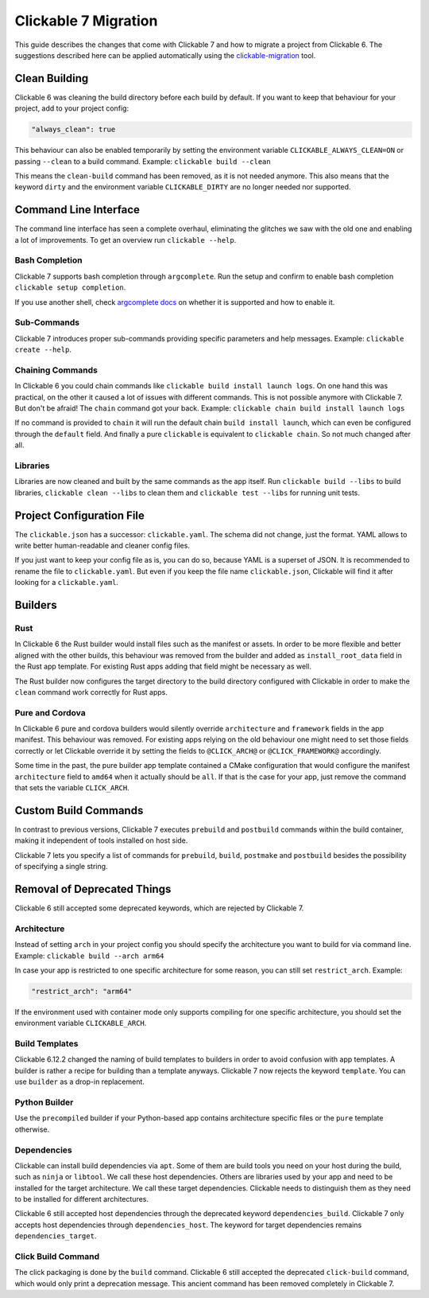 .. _migration:

Clickable 7 Migration
=====================

This guide describes the changes that come with Clickable 7 and how to migrate a
project from Clickable 6. The suggestions described here can be applied
automatically using the
`clickable-migration <https://crates.io/crates/clickable-migration>`__ tool.

Clean Building
--------------

Clickable 6 was cleaning the build directory before each build by default.
If you want to keep that behaviour for your project, add to your
project config:

.. code-block:: javascript

    "always_clean": true

This behaviour can also be enabled temporarily by setting the environment variable
``CLICKABLE_ALWAYS_CLEAN=ON`` or passing ``--clean`` to a build command. Example:
``clickable build --clean``

This means the ``clean-build`` command has been removed, as it is not needed
anymore. This also means that the keyword ``dirty`` and the environment variable
``CLICKABLE_DIRTY`` are no longer needed nor supported.

Command Line Interface
----------------------

The command line interface has seen a complete overhaul, eliminating the
glitches we saw with the old one and enabling a lot of improvements. To get
an overview run ``clickable --help``.

Bash Completion
^^^^^^^^^^^^^^^

Clickable 7 supports bash completion through ``argcomplete``. Run the setup and
confirm to enable bash completion ``clickable setup completion``.

If you use another shell, check `argcomplete docs <https://kislyuk.github.io/argcomplete/>`__
on whether it is supported and how to enable it.

Sub-Commands
^^^^^^^^^^^^

Clickable 7 introduces proper sub-commands providing specific parameters and help
messages. Example: ``clickable create --help``.

Chaining Commands
^^^^^^^^^^^^^^^^^

In Clickable 6 you could chain commands like ``clickable build install launch logs``.
On one hand this was practical, on the other it caused a lot of issues with
different commands. This is not possible anymore with Clickable 7. But don't be afraid!
The ``chain`` command got your back.
Example: ``clickable chain build install launch logs``

If no command is provided to ``chain`` it will run the default chain
``build install launch``, which can even be configured through the ``default`` field.
And finally a pure ``clickable`` is equivalent to ``clickable chain``. So not much
changed after all.

Libraries
^^^^^^^^^

Libraries are now cleaned and built by the same commands as the app itself. Run
``clickable build --libs`` to build libraries, ``clickable clean --libs`` to clean them 
and ``clickable test --libs`` for running unit tests.

Project Configuration File
--------------------------

The ``clickable.json`` has a successor: ``clickable.yaml``. The schema did not change,
just the format. YAML allows to write better human-readable and cleaner config files.

If you just want to keep your config file as is, you can do so, because YAML is a
superset of JSON. It is recommended to rename the file to ``clickable.yaml``. But even
if you keep the file name ``clickable.json``, Clickable will find it after looking for a
``clickable.yaml``.

Builders
--------

Rust
^^^^

In Clickable 6 the Rust builder would install files such as the manifest or assets.
In order to be more flexible and better aligned with the other builds, this behaviour
was removed from the builder and added as ``install_root_data`` field in the Rust app
template. For existing Rust apps adding that field might be necessary as well.

The Rust builder now configures the target directory to the build directory configured
with Clickable in order to make the ``clean`` command work correctly for Rust apps.

Pure and Cordova
^^^^^^^^^^^^^^^^

In Clickable 6 pure and cordova builders would silently override ``architecture`` and
``framework`` fields in the app manifest. This behaviour was removed. For existing apps
relying on the old behaviour one might need to set those fields correctly or let
Clickable override it by setting the fields to ``@CLICK_ARCH@`` or ``@CLICK_FRAMEWORK@``
accordingly.

Some time in the past, the pure builder app template contained a CMake configuration
that would configure the manifest ``architecture`` field to ``amd64`` when it actually
should be ``all``. If that is the case for your app, just remove the command that
sets the variable ``CLICK_ARCH``.

Custom Build Commands
---------------------

In contrast to previous versions, Clickable 7 executes ``prebuild`` and ``postbuild``
commands within the build container, making it independent of tools installed on host
side.

Clickable 7 lets you specify a list of commands for ``prebuild``, ``build``,
``postmake`` and ``postbuild`` besides the possibility of specifying a single string.

Removal of Deprecated Things
----------------------------

Clickable 6 still accepted some deprecated keywords, which are rejected by
Clickable 7.

Architecture
^^^^^^^^^^^^

Instead of setting ``arch`` in your project config you should specify the
architecture you want to build for via command line.
Example: ``clickable build --arch arm64``

In case your app is restricted to one specific architecture for some reason, you
can still set ``restrict_arch``. Example:

.. code-block:: javascript

    "restrict_arch": "arm64"

If the environment used with container mode only supports compiling for one
specific architecture, you should set the environment variable ``CLICKABLE_ARCH``.

Build Templates
^^^^^^^^^^^^^^^

Clickable 6.12.2 changed the naming of build templates to builders in order to
avoid confusion with app templates. A builder is rather a recipe for building than
a template anyways. Clickable 7 now rejects the keyword ``template``. You can use
``builder`` as a drop-in replacement.

Python Builder
^^^^^^^^^^^^^^

Use the ``precompiled`` builder if your Python-based app contains architecture
specific files or the ``pure`` template otherwise.

Dependencies
^^^^^^^^^^^^

Clickable can install build dependencies via ``apt``. Some of them are build tools
you need on your host during the build, such as ``ninja`` or ``libtool``. We call
these host dependencies. Others are libraries used by your app and need to be
installed for the target architecture. We call these target dependencies. Clickable
needs to distinguish them as they need to be installed for different architectures.

Clickable 6 still accepted host dependencies through the deprecated keyword
``dependencies_build``. Clickable 7 only accepts host dependencies through
``dependencies_host``. The keyword for target dependencies remains
``dependencies_target``.

Click Build Command
^^^^^^^^^^^^^^^^^^^

The click packaging is done by the ``build`` command. Clickable 6 still accepted the
deprecated ``click-build`` command, which would only print a deprecation message.
This ancient command has been removed completely in Clickable 7.

